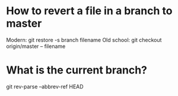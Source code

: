 * How to revert a file in a branch to master
Modern: git restore -s branch filename
Old school: git checkout origin/master -- filename

* What is the current branch?
git rev-parse --abbrev-ref HEAD
